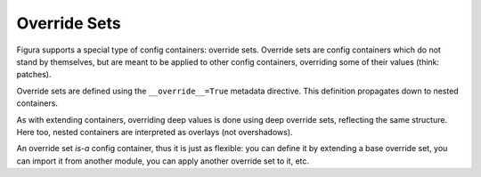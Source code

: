 Override Sets
=================

Figura supports a special type of config containers: override sets. Override sets are config containers
which do not stand by themselves, but are meant to be applied to other config containers, overriding
some of their values (think: patches).

Override sets are defined using the ``__override__=True`` metadata directive.  This definition propagates
down to nested containers.

As with extending containers, overriding deep values is done using deep override sets, reflecting the same
structure. Here too, nested containers are interpreted as overlays (not overshadows).

An override set *is-a* config container, thus it is just as flexible: you can define it by extending a base
override set, you can import it from another module, you can apply another override set to it, etc.
